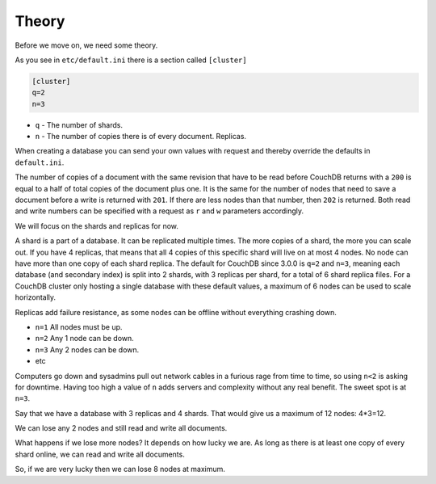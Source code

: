 .. Licensed under the Apache License, Version 2.0 (the "License"); you may not
.. use this file except in compliance with the License. You may obtain a copy of
.. the License at
..
..   http://www.apache.org/licenses/LICENSE-2.0
..
.. Unless required by applicable law or agreed to in writing, software
.. distributed under the License is distributed on an "AS IS" BASIS, WITHOUT
.. WARRANTIES OR CONDITIONS OF ANY KIND, either express or implied. See the
.. License for the specific language governing permissions and limitations under
.. the License.

.. _cluster/theory:

======
Theory
======

Before we move on, we need some theory.

As you see in ``etc/default.ini`` there is a section called ``[cluster]``

.. code-block:: text

    [cluster]
    q=2
    n=3

* ``q`` - The number of shards.
* ``n`` - The number of copies there is of every document. Replicas.

When creating a database you can send your own values with request and
thereby override the defaults in ``default.ini``.

The number of copies of a document with the same revision that have to be read
before CouchDB returns with a ``200`` is equal to a half of total copies of
the document plus one. It is the same for the number of nodes that need to
save a document before a write is returned with ``201``. If there are less
nodes than that number, then ``202`` is returned. Both read and write numbers
can be specified with a request as ``r`` and ``w`` parameters accordingly.

We will focus on the shards and replicas for now.

A shard is a part of a database. It can be replicated multiple times. The more
copies of a shard, the more you can scale out. If you have 4 replicas, that
means that all 4 copies of this specific shard will live on at most 4 nodes.
No node can have more than one copy of each shard replica. The default for
CouchDB since 3.0.0 is ``q=2`` and ``n=3``, meaning each database (and secondary
index) is split into 2 shards, with 3 replicas per shard, for a total of 6
shard replica files. For a CouchDB cluster only hosting a single database with
these default values, a maximum of 6 nodes can be used to scale horizontally.

Replicas add failure resistance, as some nodes can be offline without everything
crashing down.

* ``n=1`` All nodes must be up.
* ``n=2`` Any 1 node can be down.
* ``n=3`` Any 2 nodes can be down.
* etc

Computers go down and sysadmins pull out network cables in a furious rage from
time to time, so using ``n<2`` is asking for downtime. Having too high a value
of ``n`` adds servers and complexity without any real benefit. The sweet spot is
at ``n=3``.

Say that we have a database with 3 replicas and 4 shards. That would give us a
maximum of 12 nodes: 4*3=12.

We can lose any 2 nodes and still read and write all documents.

What happens if we lose more nodes? It depends on how lucky we are. As long as
there is at least one copy of every shard online, we can read and write all
documents.

So, if we are very lucky then we can lose 8 nodes at maximum.
